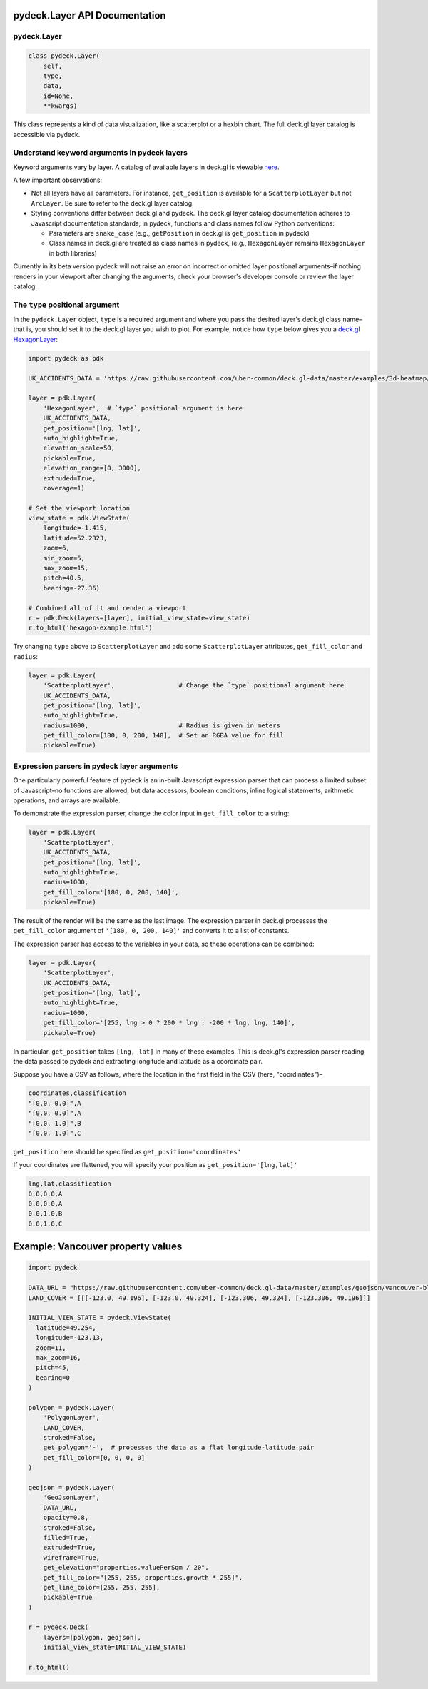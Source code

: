 .. _pydecklayer-api-documentation:

pydeck.Layer API Documentation
==============================

.. _pydecklayer:

pydeck.Layer
------------

.. code:: python

   class pydeck.Layer(
       self,
       type,
       data,
       id=None,
       **kwargs)

This class represents a kind of data visualization, like a scatterplot
or a hexbin chart. The full deck.gl layer catalog is accessible via
pydeck.

Understand keyword arguments in pydeck layers
---------------------------------------------

Keyword arguments vary by layer. A catalog of available layers in
deck.gl is viewable
`here <https://github.com/uber/deck.gl/tree/master/docs/layers#deckgl-layer-catalog-overview>`__.

A few important observations:

-  Not all layers have all parameters. For instance, ``get_position`` is
   available for a ``ScatterplotLayer`` but not ``ArcLayer``. Be sure to
   refer to the deck.gl layer catalog.
-  Styling conventions differ between deck.gl and pydeck. The deck.gl
   layer catalog documentation adheres to Javascript documentation
   standards; in pydeck, functions and class names follow Python
   conventions:

   -  Parameters are ``snake_case`` (e.g., ``getPosition`` in deck.gl is
      ``get_position`` in pydeck)
   -  Class names in deck.gl are treated as class names in pydeck,
      (e.g., ``HexagonLayer`` remains ``HexagonLayer`` in both
      libraries)

Currently in its beta version pydeck will not raise an error on
incorrect or omitted layer positional arguments–if nothing renders in
your viewport after changing the arguments, check your browser's
developer console or review the layer catalog.

The ``type`` positional argument
--------------------------------

In the ``pydeck.Layer`` object, ``type`` is a required argument and
where you pass the desired layer's deck.gl class name–that is, you
should set it to the deck.gl layer you wish to plot. For example, notice
how ``type`` below gives you a `deck.gl
HexagonLayer <https://deck.gl/#/examples/core-layers/hexagon-layer>`__:

.. code:: python

   import pydeck as pdk

   UK_ACCIDENTS_DATA = 'https://raw.githubusercontent.com/uber-common/deck.gl-data/master/examples/3d-heatmap/heatmap-data.csv'

   layer = pdk.Layer(
       'HexagonLayer',  # `type` positional argument is here
       UK_ACCIDENTS_DATA,
       get_position='[lng, lat]',
       auto_highlight=True,
       elevation_scale=50,
       pickable=True,
       elevation_range=[0, 3000],
       extruded=True,                 
       coverage=1)

   # Set the viewport location
   view_state = pdk.ViewState(
       longitude=-1.415,
       latitude=52.2323,
       zoom=6,
       min_zoom=5,
       max_zoom=15,
       pitch=40.5,
       bearing=-27.36)

   # Combined all of it and render a viewport
   r = pdk.Deck(layers=[layer], initial_view_state=view_state)
   r.to_html('hexagon-example.html')

Try changing ``type`` above to ``ScatterplotLayer`` and add some
``ScatterplotLayer`` attributes, ``get_fill_color`` and ``radius``:

.. code:: python

   layer = pdk.Layer(
       'ScatterplotLayer',                 # Change the `type` positional argument here
       UK_ACCIDENTS_DATA,
       get_position='[lng, lat]',
       auto_highlight=True,
       radius=1000,                        # Radius is given in meters
       get_fill_color=[180, 0, 200, 140],  # Set an RGBA value for fill
       pickable=True)

Expression parsers in pydeck layer arguments
--------------------------------------------

One particularly powerful feature of pydeck is an in-built Javascript
expression parser that can process a limited subset of Javascript–no
functions are allowed, but data accessors, boolean conditions, inline
logical statements, arithmetic operations, and arrays are available.

To demonstrate the expression parser, change the color input in
``get_fill_color`` to a string:

.. code:: python

   layer = pdk.Layer(
       'ScatterplotLayer',
       UK_ACCIDENTS_DATA,
       get_position='[lng, lat]',
       auto_highlight=True,
       radius=1000,
       get_fill_color='[180, 0, 200, 140]',
       pickable=True)

The result of the render will be the same as the last image. The
expression parser in deck.gl processes the ``get_fill_color`` argument
of ``'[180, 0, 200, 140]'`` and converts it to a list of constants.

The expression parser has access to the variables in your data, so these
operations can be combined:

.. code:: python

   layer = pdk.Layer(
       'ScatterplotLayer',
       UK_ACCIDENTS_DATA,
       get_position='[lng, lat]',
       auto_highlight=True,
       radius=1000,
       get_fill_color='[255, lng > 0 ? 200 * lng : -200 * lng, lng, 140]',
       pickable=True)

In particular, ``get_position`` takes ``[lng, lat]`` in many of these
examples. This is deck.gl's expression parser reading the data passed to
pydeck and extracting longitude and latitude as a coordinate pair.

Suppose you have a CSV as follows, where the location in the first field
in the CSV (here, "coordinates")–

.. code:: plaintext

   coordinates,classification
   "[0.0, 0.0]",A
   "[0.0, 0.0]",A
   "[0.0, 1.0]",B
   "[0.0, 1.0]",C

``get_position`` here should be specified as
``get_position='coordinates'``

If your coordinates are flattened, you will specify your position as
``get_position='[lng,lat]'``

.. code:: plaintext

   lng,lat,classification
   0.0,0.0,A
   0.0,0.0,A
   0.0,1.0,B
   0.0,1.0,C

Example: Vancouver property values
==================================

.. code:: python

   import pydeck

   DATA_URL = "https://raw.githubusercontent.com/uber-common/deck.gl-data/master/examples/geojson/vancouver-blocks.json"
   LAND_COVER = [[[-123.0, 49.196], [-123.0, 49.324], [-123.306, 49.324], [-123.306, 49.196]]]

   INITIAL_VIEW_STATE = pydeck.ViewState(
     latitude=49.254,
     longitude=-123.13,
     zoom=11,
     max_zoom=16,
     pitch=45,
     bearing=0
   )

   polygon = pydeck.Layer(
       'PolygonLayer',
       LAND_COVER,
       stroked=False,
       get_polygon='-',  # processes the data as a flat longitude-latitude pair
       get_fill_color=[0, 0, 0, 0]
   )

   geojson = pydeck.Layer(
       'GeoJsonLayer',
       DATA_URL,
       opacity=0.8,
       stroked=False,
       filled=True,
       extruded=True,
       wireframe=True,
       get_elevation="properties.valuePerSqm / 20",
       get_fill_color="[255, 255, properties.growth * 255]",
       get_line_color=[255, 255, 255],
       pickable=True
   )

   r = pydeck.Deck(
       layers=[polygon, geojson],
       initial_view_state=INITIAL_VIEW_STATE)

   r.to_html()
